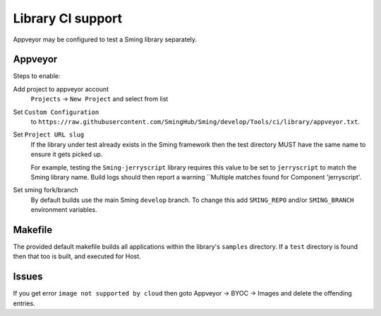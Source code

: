 Library CI support
==================

.. highlight:: bash

Appveyor may be configured to test a Sming library separately.


Appveyor
--------

Steps to enable:

Add project to appveyor account
    ``Projects`` -> ``New Project`` and select from list

Set ``Custom Configuration``
    to ``https://raw.githubusercontent.com/SmingHub/Sming/develop/Tools/ci/library/appveyor.txt``.

Set ``Project URL slug``
    If the library under test already exists in the Sming framework then the test directory
    MUST have the same name to ensure it gets picked up.

    For example, testing the ``Sming-jerryscript`` library requires this value to be set to ``jerryscript``
    to match the Sming library name.
    Build logs should then report a warning ``Multiple matches found for Component 'jerryscript'.

Set sming fork/branch
    By default builds use the main Sming ``develop`` branch.
    To change this add ``SMING_REPO`` and/or ``SMING_BRANCH`` environment variables.


Makefile
--------

The provided default makefile builds all applications within the library's ``samples`` directory.
If a ``test`` directory is found then that too is built, and executed for Host.


Issues
------

If you get error ``image not supported by cloud`` then goto Appveyor -> BYOC -> Images and delete the offending entries.
